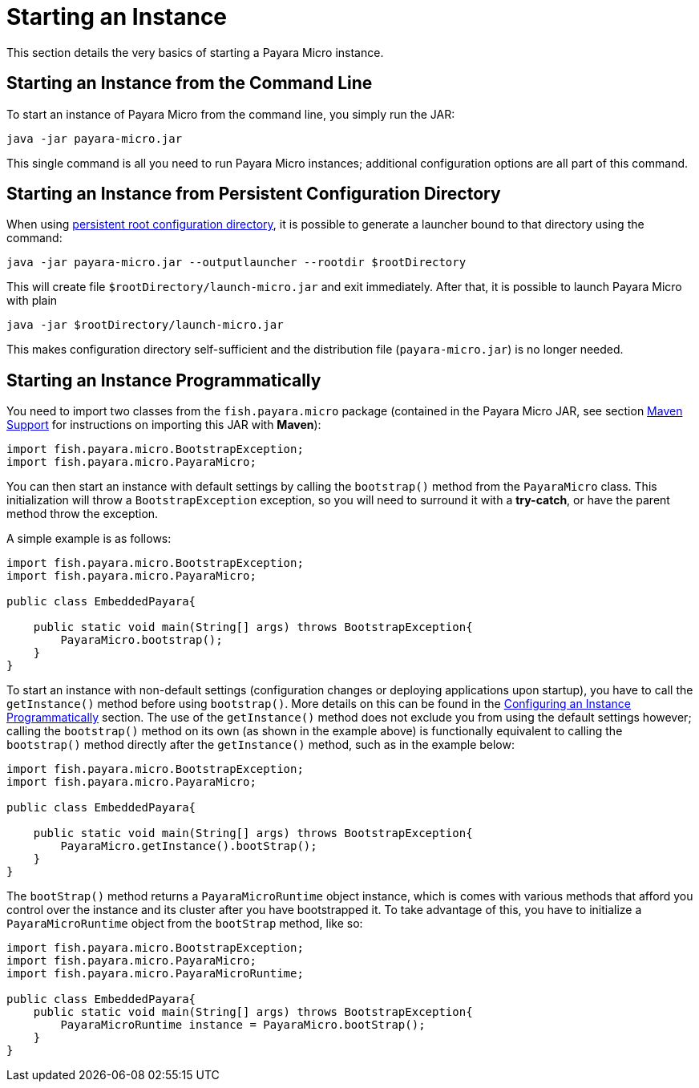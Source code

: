 [[starting-an-instance]]
= Starting an Instance

This section details the very basics of starting a Payara Micro instance.

[[starting-an-instance-from-the-command-line]]
== Starting an Instance from the Command Line

To start an instance of Payara Micro from the command line, you simply run the JAR:

[source, shell]
----
java -jar payara-micro.jar
----

This single command is all you need to run Payara Micro instances; additional configuration options are all part of this command.

[[starting-an-instance-from-rootdir-launcher]]
== Starting an Instance from Persistent Configuration Directory

When using xref:/Technical Documentation/Payara Micro Documentation/Payara Micro Configuration and Management/Micro Management/Jar Structure and Configuration/Root Directory.adoc[persistent root configuration directory], it is possible to generate a launcher bound to that directory using the command:

[source,shell]
----
java -jar payara-micro.jar --outputlauncher --rootdir $rootDirectory
----

This will create file `$rootDirectory/launch-micro.jar` and exit immediately. After that, it is possible to launch Payara Micro with plain

[source,shell]
----
java -jar $rootDirectory/launch-micro.jar
----

This makes configuration directory self-sufficient and the distribution file (`payara-micro.jar`) is no longer needed.

[[starting-an-instance-programmatically]]
== Starting an Instance Programmatically

You need to import two classes from the `fish.payara.micro` package (contained in the Payara Micro JAR, see section xref:/Technical Documentation/Payara Micro Documentation/Maven Support.adoc[Maven Support] for instructions on importing this JAR with **Maven**):

[source, java]
----
import fish.payara.micro.BootstrapException;
import fish.payara.micro.PayaraMicro;
----

You can then start an instance with default settings by calling the `bootstrap()` method from the `PayaraMicro` class. This initialization will throw a `BootstrapException` exception, so you will need to surround it with a **try-catch**, or have the parent method throw the exception.

A simple example is as follows:

[source, java]
----
import fish.payara.micro.BootstrapException;
import fish.payara.micro.PayaraMicro;

public class EmbeddedPayara{

    public static void main(String[] args) throws BootstrapException{
        PayaraMicro.bootstrap();
    }
}
----

To start an instance with non-default settings (configuration changes or deploying applications upon startup), you have to call the `getInstance()` method before using `bootstrap()`. More details on this can be found in the xref:/Technical Documentation/Payara Micro Documentation/Payara Micro Configuration and Management/Micro Management/Configuring An Instance.adoc[Configuring an Instance Programmatically] section. The use of the `getInstance()` method does not exclude you from using the default settings however; calling the `bootstrap()` method on its own (as shown in the example above) is functionally equivalent to calling the `bootstrap()` method directly after the `getInstance()` method, such as in the example below:

[source, java]
----
import fish.payara.micro.BootstrapException;
import fish.payara.micro.PayaraMicro;

public class EmbeddedPayara{
    
    public static void main(String[] args) throws BootstrapException{
        PayaraMicro.getInstance().bootStrap();
    }
}
----

The `bootStrap()` method returns a `PayaraMicroRuntime` object instance, which is comes with various methods that afford you control over the instance and its cluster after you have bootstrapped it. To take advantage of this, you have to initialize a `PayaraMicroRuntime` object from the `bootStrap` method, like so:

[source, java]
----
import fish.payara.micro.BootstrapException;
import fish.payara.micro.PayaraMicro;
import fish.payara.micro.PayaraMicroRuntime;

public class EmbeddedPayara{
    public static void main(String[] args) throws BootstrapException{
        PayaraMicroRuntime instance = PayaraMicro.bootStrap();
    }
}
----